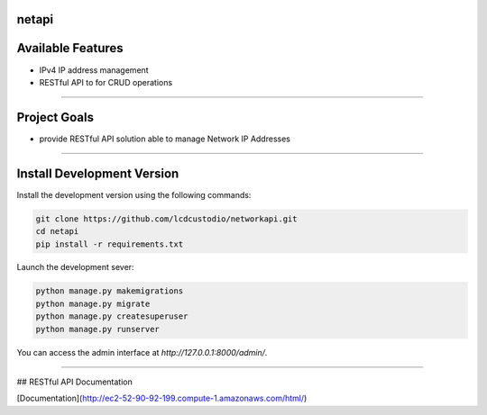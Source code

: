 netapi
===========

Available Features
==================

* IPv4 IP address management
* RESTful API to for CRUD operations

------------

Project Goals
=============

* provide RESTful API solution able to manage Network IP Addresses


------------

Install Development Version
===========================

Install the development version using the following commands:

.. code-block:: shell

    git clone https://github.com/lcdcustodio/networkapi.git
    cd netapi
    pip install -r requirements.txt


Launch the development sever:

.. code-block:: shell

    python manage.py makemigrations    
    python manage.py migrate
    python manage.py createsuperuser
    python manage.py runserver

You can access the admin interface at `http://127.0.0.1:8000/admin/`.

------------


## RESTful API Documentation

[Documentation](http://ec2-52-90-92-199.compute-1.amazonaws.com/html/)
